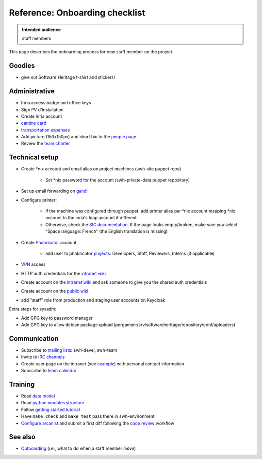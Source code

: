 .. _onboarding:

Reference: Onboarding checklist
===============================

.. admonition:: Intended audience
   :class: important

   staff members

This page describes the onboarding process for new staff member on the project.

.. _onboarding_goodies:

Goodies
-------

- give out Software Heritage t-shirt and stickers!

.. _onboarding_administrative:

Administrative
--------------

- Inria access badge and office keys
- Sign PV d'installation
- Create Inria account
- `cantine card <https://intranet.softwareheritage.org/wiki/Cantine_card>`_
- `transportation expenses <https://intranet.softwareheritage.org/wiki/Transportation_expenses>`_
- Add picture (150x150px) and short bio to the `people page
  <https://www.softwareheritage.org/people/>`_

- Review the `team charter <https://intranet.softwareheritage.org/wiki/Team_charter>`_

.. _onboarding_technical_setup:

Technical setup
---------------

- Create \*nix account and email alias on project machines (swh-site puppet repo)

   - Set \*nix password for the account (swh-private-data puppet repository)

- Set up email forwarding on `gandi <https://admin.gandi.net/dashboard>`_

- Configure printer:

   - if the machine was configured through puppet: add printer alias per \*nix account
     mapping \*nix account to the inria's ldap account if different

   - Otherwise, check the `SIC documentation`_. If the page looks empty/broken, make
     sure you select "Space language: French" (the English translation is missing)

- Create `Phabricator`_ account

   - add user to phabricator `projects <https://forge.softwareheritage.org/project/>`_:
     Developers, Staff, Reviewers, Interns (if applicable)

- `VPN <https://intranet.softwareheritage.org/wiki/VPN>`_ access
- HTTP auth credentials for the `intranet wiki`_
- Create account on the `intranet wiki`_ and ask someone to give you the shared auth credentials
- Create account on the `public wiki`_
- add "staff" role from production and staging user accounts on Keycloak

Extra steps for sysadm:

- Add GPG key to password manager
- Add GPG key to allow debian package upload
  (pergamon:/srv/softwareheritage/repository/conf/uploaders)

.. _onboarding_communication:

Communication
-------------

- Subscribe to `mailing lists`_: swh-devel, swh-team
- Invite to `IRC channels`_
- Create user page on the intranet (see `example
  <https://intranet.softwareheritage.org/wiki/User:StefanoZacchiroli>`_) with personal
  contact information
- Subscribe to `team calendar
  <https://intranet.softwareheritage.org/wiki/Team_calendar>`_

.. _onboarding_training:

Training
--------

- Read  `data model <swh-devel:data-model>`_
- Read `python modules structure
  <https://docs.softwareheritage.org/devel/#dependencies>`_
- Follow `getting started tutorial
  <https://docs.softwareheritage.org/devel/getting-started.html>`_
- Have ``make check`` and ``make test`` pass there in swh-environment
- `Configure arcanist <swh-devel:arcanist-configuration>`_ and submit a first diff
  following the `code review <swh-devel:code-review>`_ workflow

.. _onboarding_see_also:

See also
--------

- `Outboarding <outboarding>`_ (i.e., what to do when a staff member *leave*)

.. _SIC documentation: https://vpn1-roc.national.inria.fr/+CSCO+1h75676763663A2F2F7162702D66762E766165766E2E7365++/display/SU/impression+unifiee#expand-ConfigurerlimpressiondepuisunposteLinux
.. _mailing lists: https://intranet.softwareheritage.org/wiki/Mailing_lists
.. _IRC channels: https://intranet.softwareheritage.org/wiki/IRC_channels
.. _intranet wiki: https://intranet.softwareheritage.org
.. _public wiki: https://wiki.softwareheritage.org
.. _Phabricator: https://forge.softwareheritage.org
